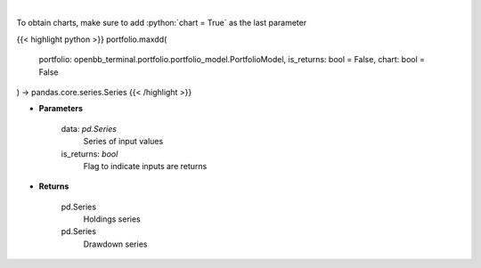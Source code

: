 .. role:: python(code)
    :language: python
    :class: highlight

|

.. raw:: html

    <h3>
    > Calculate the drawdown (MDD) of historical series.  Note that the calculation is done
     on cumulative returns (or prices).  The definition of drawdown is

     DD = (current value - rolling maximum) / rolling maximum
    </h3>

To obtain charts, make sure to add :python:`chart = True` as the last parameter

{{< highlight python >}}
portfolio.maxdd(
    portfolio: openbb_terminal.portfolio.portfolio_model.PortfolioModel,
    is_returns: bool = False,
    chart: bool = False
) -> pandas.core.series.Series
{{< /highlight >}}

* **Parameters**

    data: *pd.Series*
        Series of input values
    is_returns: *bool*
        Flag to indicate inputs are returns

    
* **Returns**

    pd.Series
        Holdings series
    pd.Series
        Drawdown series
    
